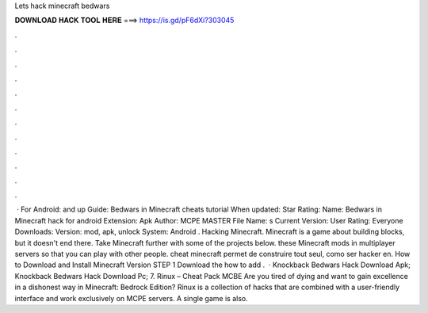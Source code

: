 Lets hack minecraft bedwars

𝐃𝐎𝐖𝐍𝐋𝐎𝐀𝐃 𝐇𝐀𝐂𝐊 𝐓𝐎𝐎𝐋 𝐇𝐄𝐑𝐄 ===> https://is.gd/pF6dXi?303045

.

.

.

.

.

.

.

.

.

.

.

.

 · For Android: and up Guide: Bedwars in Minecraft cheats tutorial When updated: Star Rating: Name: Bedwars in Minecraft hack for android Extension: Apk Author: MCPE MASTER File Name: s Current Version: User Rating: Everyone Downloads: Version: mod, apk, unlock System: Android . Hacking Minecraft. Minecraft is a game about building blocks, but it doesn't end there. Take Minecraft further with some of the projects below. these Minecraft mods in multiplayer servers so that you can play with other people. cheat minecraft permet de construire tout seul, como ser hacker en. How to Download and Install Minecraft Version STEP 1 Download the how to add .  · Knockback Bedwars Hack Download Apk; Knockback Bedwars Hack Download Pc; 7. Rinux – Cheat Pack MCBE Are you tired of dying and want to gain excellence in a dishonest way in Minecraft: Bedrock Edition? Rinux is a collection of hacks that are combined with a user-friendly interface and work exclusively on MCPE servers. A single game is also.